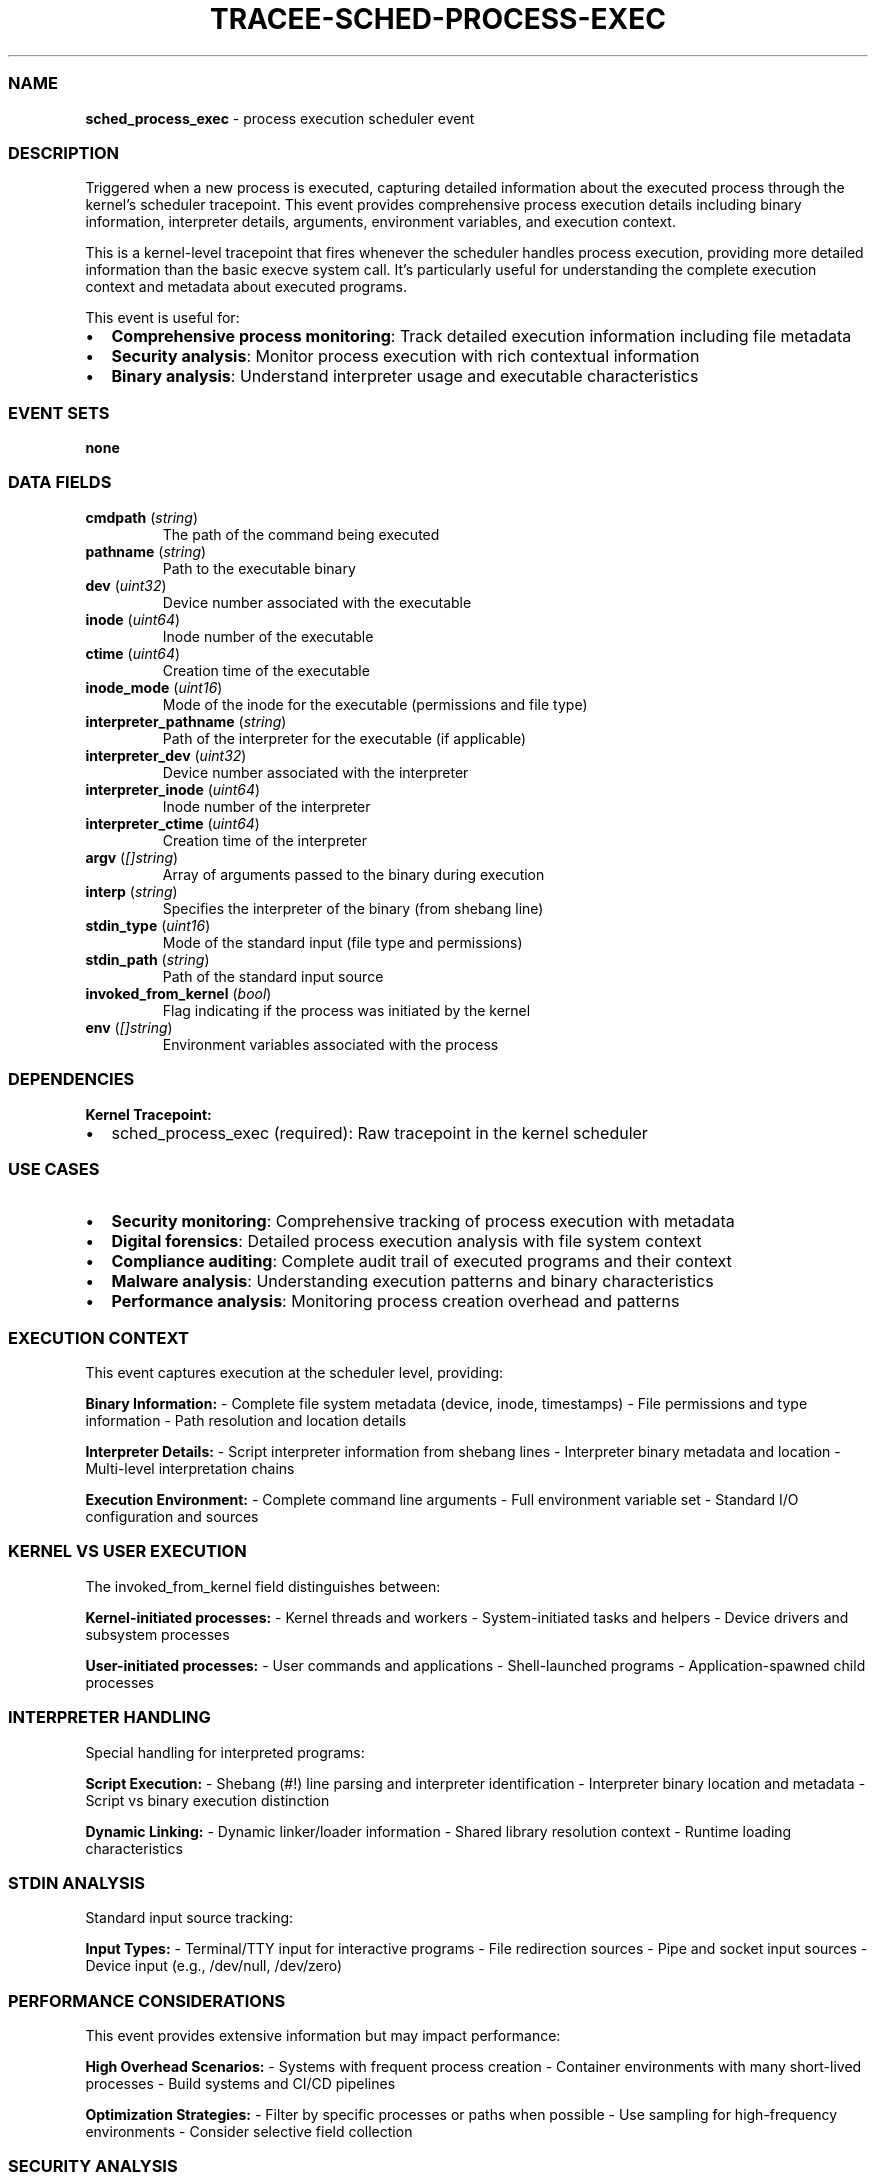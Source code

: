 .\" Automatically generated by Pandoc 3.2
.\"
.TH "TRACEE\-SCHED\-PROCESS\-EXEC" "1" "" "" "Tracee Event Manual"
.SS NAME
\f[B]sched_process_exec\f[R] \- process execution scheduler event
.SS DESCRIPTION
Triggered when a new process is executed, capturing detailed information
about the executed process through the kernel\[cq]s scheduler
tracepoint.
This event provides comprehensive process execution details including
binary information, interpreter details, arguments, environment
variables, and execution context.
.PP
This is a kernel\-level tracepoint that fires whenever the scheduler
handles process execution, providing more detailed information than the
basic \f[CR]execve\f[R] system call.
It\[cq]s particularly useful for understanding the complete execution
context and metadata about executed programs.
.PP
This event is useful for:
.IP \[bu] 2
\f[B]Comprehensive process monitoring\f[R]: Track detailed execution
information including file metadata
.IP \[bu] 2
\f[B]Security analysis\f[R]: Monitor process execution with rich
contextual information
.IP \[bu] 2
\f[B]Binary analysis\f[R]: Understand interpreter usage and executable
characteristics
.SS EVENT SETS
\f[B]none\f[R]
.SS DATA FIELDS
.TP
\f[B]cmdpath\f[R] (\f[I]string\f[R])
The path of the command being executed
.TP
\f[B]pathname\f[R] (\f[I]string\f[R])
Path to the executable binary
.TP
\f[B]dev\f[R] (\f[I]uint32\f[R])
Device number associated with the executable
.TP
\f[B]inode\f[R] (\f[I]uint64\f[R])
Inode number of the executable
.TP
\f[B]ctime\f[R] (\f[I]uint64\f[R])
Creation time of the executable
.TP
\f[B]inode_mode\f[R] (\f[I]uint16\f[R])
Mode of the inode for the executable (permissions and file type)
.TP
\f[B]interpreter_pathname\f[R] (\f[I]string\f[R])
Path of the interpreter for the executable (if applicable)
.TP
\f[B]interpreter_dev\f[R] (\f[I]uint32\f[R])
Device number associated with the interpreter
.TP
\f[B]interpreter_inode\f[R] (\f[I]uint64\f[R])
Inode number of the interpreter
.TP
\f[B]interpreter_ctime\f[R] (\f[I]uint64\f[R])
Creation time of the interpreter
.TP
\f[B]argv\f[R] (\f[I][]string\f[R])
Array of arguments passed to the binary during execution
.TP
\f[B]interp\f[R] (\f[I]string\f[R])
Specifies the interpreter of the binary (from shebang line)
.TP
\f[B]stdin_type\f[R] (\f[I]uint16\f[R])
Mode of the standard input (file type and permissions)
.TP
\f[B]stdin_path\f[R] (\f[I]string\f[R])
Path of the standard input source
.TP
\f[B]invoked_from_kernel\f[R] (\f[I]bool\f[R])
Flag indicating if the process was initiated by the kernel
.TP
\f[B]env\f[R] (\f[I][]string\f[R])
Environment variables associated with the process
.SS DEPENDENCIES
\f[B]Kernel Tracepoint:\f[R]
.IP \[bu] 2
sched_process_exec (required): Raw tracepoint in the kernel scheduler
.SS USE CASES
.IP \[bu] 2
\f[B]Security monitoring\f[R]: Comprehensive tracking of process
execution with metadata
.IP \[bu] 2
\f[B]Digital forensics\f[R]: Detailed process execution analysis with
file system context
.IP \[bu] 2
\f[B]Compliance auditing\f[R]: Complete audit trail of executed programs
and their context
.IP \[bu] 2
\f[B]Malware analysis\f[R]: Understanding execution patterns and binary
characteristics
.IP \[bu] 2
\f[B]Performance analysis\f[R]: Monitoring process creation overhead and
patterns
.SS EXECUTION CONTEXT
This event captures execution at the scheduler level, providing:
.PP
\f[B]Binary Information:\f[R] \- Complete file system metadata (device,
inode, timestamps) \- File permissions and type information \- Path
resolution and location details
.PP
\f[B]Interpreter Details:\f[R] \- Script interpreter information from
shebang lines \- Interpreter binary metadata and location \-
Multi\-level interpretation chains
.PP
\f[B]Execution Environment:\f[R] \- Complete command line arguments \-
Full environment variable set \- Standard I/O configuration and sources
.SS KERNEL VS USER EXECUTION
The \f[CR]invoked_from_kernel\f[R] field distinguishes between:
.PP
\f[B]Kernel\-initiated processes:\f[R] \- Kernel threads and workers \-
System\-initiated tasks and helpers \- Device drivers and subsystem
processes
.PP
\f[B]User\-initiated processes:\f[R] \- User commands and applications
\- Shell\-launched programs \- Application\-spawned child processes
.SS INTERPRETER HANDLING
Special handling for interpreted programs:
.PP
\f[B]Script Execution:\f[R] \- Shebang (#!)
line parsing and interpreter identification \- Interpreter binary
location and metadata \- Script vs binary execution distinction
.PP
\f[B]Dynamic Linking:\f[R] \- Dynamic linker/loader information \-
Shared library resolution context \- Runtime loading characteristics
.SS STDIN ANALYSIS
Standard input source tracking:
.PP
\f[B]Input Types:\f[R] \- Terminal/TTY input for interactive programs \-
File redirection sources \- Pipe and socket input sources \- Device
input (e.g., /dev/null, /dev/zero)
.SS PERFORMANCE CONSIDERATIONS
This event provides extensive information but may impact performance:
.PP
\f[B]High Overhead Scenarios:\f[R] \- Systems with frequent process
creation \- Container environments with many short\-lived processes \-
Build systems and CI/CD pipelines
.PP
\f[B]Optimization Strategies:\f[R] \- Filter by specific processes or
paths when possible \- Use sampling for high\-frequency environments \-
Consider selective field collection
.SS SECURITY ANALYSIS
Rich context enables sophisticated security analysis:
.PP
\f[B]Anomaly Detection:\f[R] \- Unusual execution patterns or locations
\- Unexpected interpreter usage \- Abnormal argument or environment
patterns
.PP
\f[B]Threat Hunting:\f[R] \- Malware execution characteristics \-
Living\-off\-the\-land technique detection \- Supply chain compromise
indicators
.SS RELATED EVENTS
.IP \[bu] 2
\f[B]execve\f[R]: System call level process execution
.IP \[bu] 2
\f[B]sched_process_fork\f[R]: Process creation scheduler event
.IP \[bu] 2
\f[B]sched_process_exit\f[R]: Process termination scheduler event
.IP \[bu] 2
\f[B]security_bprm_check\f[R]: LSM hook for executable security
validation
